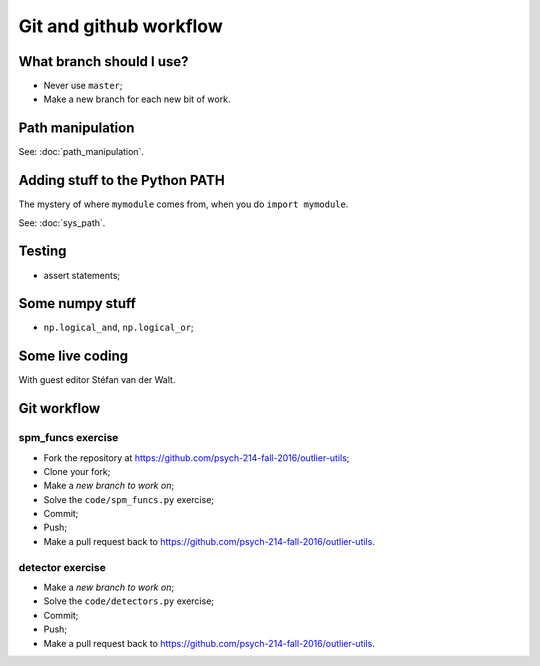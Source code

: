 #######################
Git and github workflow
#######################

*************************
What branch should I use?
*************************

* Never use ``master``;
* Make a new branch for each new bit of work.

*****************
Path manipulation
*****************

See: :doc:`path_manipulation`.

*******************************
Adding stuff to the Python PATH
*******************************

The mystery of where ``mymodule`` comes from, when you do ``import mymodule``.

See: :doc:`sys_path`.

*******
Testing
*******

* assert statements;

****************
Some numpy stuff
****************

* ``np.logical_and``, ``np.logical_or``;

****************
Some live coding
****************

With guest editor Stéfan van der Walt.

************
Git workflow
************

spm_funcs exercise
==================

* Fork the repository at https://github.com/psych-214-fall-2016/outlier-utils;
* Clone your fork;
* Make a *new branch to work on*;
* Solve the ``code/spm_funcs.py`` exercise;
* Commit;
* Push;
* Make a pull request back to https://github.com/psych-214-fall-2016/outlier-utils.

detector exercise
=================

* Make a *new branch to work on*;
* Solve the ``code/detectors.py`` exercise;
* Commit;
* Push;
* Make a pull request back to https://github.com/psych-214-fall-2016/outlier-utils.
